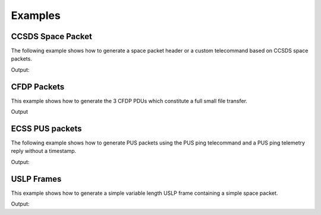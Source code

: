 Examples
=========

CCSDS Space Packet
-------------------

The following example shows how to generate a space packet header or a custom telecommand
based on CCSDS space packets.

.. testcode:: ccsds

    from spacepackets.ccsds.spacepacket import SpHeader, PacketType, CCSDS_HEADER_LEN

    spacepacket_header = SpHeader(
        packet_type=PacketType.TC, apid=0x01, seq_count=0, data_len=0
    )
    header_as_bytes = spacepacket_header.pack()
    print(f"Space packet header (hex): [{header_as_bytes.hex(sep=',')}]")

    # Create CCSDS space packet telecommand with custom data.
    custom_data = bytes([1, 2, 3, 4])
    tc_header = SpHeader.tc(apid=2, seq_count=5, data_len=0)
    tc_header.set_data_len_from_packet_len(CCSDS_HEADER_LEN + len(custom_data))
    telecommand = tc_header.pack()
    telecommand.extend(custom_data)
    print(f"Space packet telecommand (hex): [{telecommand.hex(sep=',')}]")



Output:

.. testoutput:: ccsds

    Space packet header (hex): [10,01,c0,00,00,00]
    Space packet telecommand (hex): [10,02,c0,05,00,03,01,02,03,04]

CFDP Packets
-----------------

This example shows how to generate the 3 CFDP PDUs which constitute a full
small file transfer.

.. testcode:: cfdp

  import struct
  from collections import deque
  from spacepackets.cfdp.conf import ByteFieldU8
  from spacepackets.cfdp.defs import ChecksumType, TransmissionMode
  from spacepackets.cfdp.pdu import (
      MetadataParams,
      MetadataPdu,
      FileDataPdu,
      EofPdu,
      PduConfig,
  )
  from spacepackets.cfdp.pdu.file_data import FileDataParams
  from crc import Calculator, Crc32

  LOCAL_ID = ByteFieldU8(1)
  REMOTE_ID = ByteFieldU8(2)

  file_transfer_queue = deque()
  src_name = "/tmp/src-file.txt"
  dest_name = "/tmp/dest-file.txt"
  file_data = "Hello World!"
  seq_num = ByteFieldU8(0)
  pdu_conf = PduConfig(LOCAL_ID, REMOTE_ID, seq_num, TransmissionMode.UNACKNOWLEDGED)
  metadata_params = MetadataParams(
      True, ChecksumType.CRC_32, len(file_data), src_name, dest_name
  )
  metadata_pdu = MetadataPdu(pdu_conf, metadata_params)

  file_transfer_queue.append(metadata_pdu)

  params = FileDataParams(file_data.encode(), 0)
  fd_pdu = FileDataPdu(pdu_conf, params)

  file_transfer_queue.append(fd_pdu)

  crc_calculator = Calculator(Crc32.CRC32)
  crc_32 = crc_calculator.checksum(file_data.encode())
  eof_pdu = EofPdu(pdu_conf, crc_32, len(file_data))
  file_transfer_queue.append(eof_pdu)

  for idx, pdu in enumerate(file_transfer_queue):
      print(f"--- PDU {idx} REPR ---")
      print(pdu)
      print(f"--- PDU {idx} RAW ---")
      print(f"0x[{pdu.pack().hex(sep=',')}]")

Output

.. testoutput:: cfdp

    --- PDU 0 REPR ---
    MetadataPdu(params=MetadataParams(closure_requested=True, checksum_type=<ChecksumType.CRC_32: 3>, file_size=12, source_file_name='/tmp/src-file.txt', dest_file_name='/tmp/dest-file.txt'), options=None, pdu_conf=PduConfig(source_entity_id=ByteFieldU8(val=1, byte_len=1), dest_entity_id=ByteFieldU8(val=2, byte_len=1), transaction_seq_num=ByteFieldU8(val=0, byte_len=1), trans_mode=<TransmissionMode.UNACKNOWLEDGED: 1>, file_flag=<LargeFileFlag.NORMAL: 0>, crc_flag=<CrcFlag.NO_CRC: 0>, direction=<Direction.TOWARDS_RECEIVER: 0>, seg_ctrl=<SegmentationControl.NO_RECORD_BOUNDARIES_PRESERVATION: 0>))
    --- PDU 0 RAW ---
    0x[24,00,2b,00,01,00,02,07,43,00,00,00,0c,11,2f,74,6d,70,2f,73,72,63,2d,66,69,6c,65,2e,74,78,74,12,2f,74,6d,70,2f,64,65,73,74,2d,66,69,6c,65,2e,74,78,74]
    --- PDU 1 REPR ---
    FileDataPdu(params=FileDataParams(file_data=b'Hello World!', offset=0, segment_metadata=None), pdu_conf=PduConfig(source_entity_id=ByteFieldU8(val=1, byte_len=1), dest_entity_id=ByteFieldU8(val=2, byte_len=1), transaction_seq_num=ByteFieldU8(val=0, byte_len=1), trans_mode=<TransmissionMode.UNACKNOWLEDGED: 1>, file_flag=<LargeFileFlag.NORMAL: 0>, crc_flag=<CrcFlag.NO_CRC: 0>, direction=<Direction.TOWARDS_RECEIVER: 0>, seg_ctrl=<SegmentationControl.NO_RECORD_BOUNDARIES_PRESERVATION: 0>))
    --- PDU 1 RAW ---
    0x[34,00,10,00,01,00,02,00,00,00,00,48,65,6c,6c,6f,20,57,6f,72,6c,64,21]
    --- PDU 2 REPR ---
    EofPdu(file_checksum=b'\x1c)\x1c\xa3',file_size=12, pdu_conf=PduConfig(source_entity_id=ByteFieldU8(val=1, byte_len=1), dest_entity_id=ByteFieldU8(val=2, byte_len=1), transaction_seq_num=ByteFieldU8(val=0, byte_len=1), trans_mode=<TransmissionMode.UNACKNOWLEDGED: 1>, file_flag=<LargeFileFlag.NORMAL: 0>, crc_flag=<CrcFlag.NO_CRC: 0>, direction=<Direction.TOWARDS_RECEIVER: 0>, seg_ctrl=<SegmentationControl.NO_RECORD_BOUNDARIES_PRESERVATION: 0>),fault_location=None,condition_code=0)
    --- PDU 2 RAW ---
    0x[24,00,0a,00,01,00,02,04,00,1c,29,1c,a3,00,00,00,0c]

ECSS PUS packets
-----------------

The following example shows how to generate PUS packets using the PUS ping telecommand and a
PUS ping telemetry reply without a timestamp.

.. testcode:: pus

    from spacepackets.ecss.tc import PusTc
    from spacepackets.ecss.tm import PusTm

    ping_cmd = PusTc(service=17, subservice=1, apid=0x01)
    cmd_as_bytes = ping_cmd.pack()
    print(f"Ping telecommand [17,1] (hex): [{cmd_as_bytes.hex(sep=',')}]")

    ping_reply = PusTm(service=17, subservice=2, apid=0x01, timestamp=bytes())
    tm_as_bytes = ping_reply.pack()
    print(f"Ping reply [17,2] (hex): [{tm_as_bytes.hex(sep=',')}]")

Output:

.. testoutput:: pus

    Ping telecommand [17,1] (hex): [18,01,c0,00,00,06,2f,11,01,00,00,16,1d]
    Ping reply [17,2] (hex): [08,01,c0,00,00,08,20,11,02,00,00,00,00,86,d7]

USLP Frames
-------------------

This example shows how to generate a simple variable length USLP frame containing a simple space
packet.

.. testcode:: uslp

    from spacepackets.uslp.header import (
        PrimaryHeader,
        SourceOrDestField,
        ProtocolCommandFlag,
        BypassSequenceControlFlag,
    )
    from spacepackets.uslp.frame import (
        TransferFrame,
        TransferFrameDataField,
        TfdzConstructionRules,
        UslpProtocolIdentifier,
    )
    from spacepackets.ccsds.spacepacket import SpacePacketHeader, PacketType, SequenceFlags

    SPACECRAFT_ID = 0x73

    frame_header = PrimaryHeader(
        scid=SPACECRAFT_ID,
        map_id=0,
        vcid=1,
        src_dest=SourceOrDestField.SOURCE,
        frame_len=0,
        vcf_count_len=0,
        op_ctrl_flag=False,
        prot_ctrl_cmd_flag=ProtocolCommandFlag.USER_DATA,
        bypass_seq_ctrl_flag=BypassSequenceControlFlag.SEQ_CTRLD_QOS,
    )
    data = bytearray([1, 2, 3, 4])
    # Wrap the data into a space packet
    space_packet_wrapper = SpacePacketHeader(
        packet_type=PacketType.TC,
        seq_flags=SequenceFlags.UNSEGMENTED,
        apid=SPACECRAFT_ID,
        data_len=len(data) - 1,
        seq_count=0,
    )
    tfdz = space_packet_wrapper.pack() + data
    tfdf = TransferFrameDataField(
        tfdz_cnstr_rules=TfdzConstructionRules.VpNoSegmentation,
        uslp_ident=UslpProtocolIdentifier.SPACE_PACKETS_ENCAPSULATION_PACKETS,
        tfdz=tfdz,
    )
    var_frame = TransferFrame(header=frame_header, tfdf=tfdf)
    var_frame_packed = var_frame.pack()
    print("USLP variable length frame with checksum containing a simple space packet")
    print(f"Contained space packet (hex): [{var_frame_packed.hex(sep=',')}]")

Output:

.. testoutput:: uslp

    USLP variable length frame with checksum containing a simple space packet
    Contained space packet (hex): [c0,07,30,20,00,00,00,e0,10,73,c0,00,00,03,01,02,03,04,4e,03]



